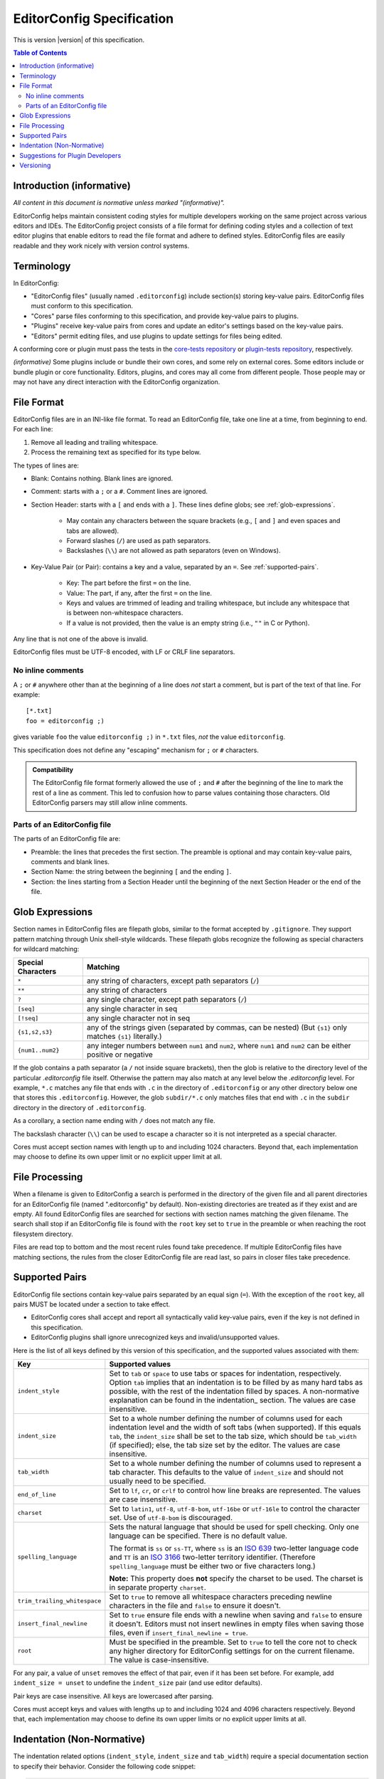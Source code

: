 ..  Copyright (c) 2019--2024 EditorConfig Team
    All rights reserved.

    Redistribution and use in source and binary forms, with or without
    modification, are permitted provided that the following conditions are met:

    1. Redistributions of source code must retain the above copyright notice,
       this list of conditions and the following disclaimer.
    2. Redistributions in binary form must reproduce the above copyright
       notice, this list of conditions and the following disclaimer in the
       documentation and/or other materials provided with the distribution.

    THIS SOFTWARE IS PROVIDED BY THE COPYRIGHT HOLDERS AND CONTRIBUTORS "AS IS"
    AND ANY EXPRESS OR IMPLIED WARRANTIES, INCLUDING, BUT NOT LIMITED TO, THE
    IMPLIED WARRANTIES OF MERCHANTABILITY AND FITNESS FOR A PARTICULAR PURPOSE
    ARE DISCLAIMED. IN NO EVENT SHALL THE COPYRIGHT HOLDER OR CONTRIBUTORS BE
    LIABLE FOR ANY DIRECT, INDIRECT, INCIDENTAL, SPECIAL, EXEMPLARY, OR
    CONSEQUENTIAL DAMAGES (INCLUDING, BUT NOT LIMITED TO, PROCUREMENT OF
    SUBSTITUTE GOODS OR SERVICES; LOSS OF USE, DATA, OR PROFITS; OR BUSINESS
    INTERRUPTION) HOWEVER CAUSED AND ON ANY THEORY OF LIABILITY, WHETHER IN
    CONTRACT, STRICT LIABILITY, OR TORT (INCLUDING NEGLIGENCE OR OTHERWISE)
    ARISING IN ANY WAY OUT OF THE USE OF THIS SOFTWARE, EVEN IF ADVISED OF THE
    POSSIBILITY OF SUCH DAMAGE.

.. highlight:: text

EditorConfig Specification
^^^^^^^^^^^^^^^^^^^^^^^^^^

This is version |version| of this specification.

.. contents:: Table of Contents

Introduction (informative)
==========================

*All content in this document is normative unless marked "(informative)".*

EditorConfig helps maintain consistent coding styles for multiple developers
working on the same project across various editors and IDEs. The EditorConfig
project consists of a file format for defining coding styles and a collection
of text editor plugins that enable editors to read the file format and adhere
to defined styles. EditorConfig files are easily readable and they work nicely
with version control systems.


Terminology
===========

.. versionchanged:: 0.15.1

In EditorConfig:

- "EditorConfig files" (usually named ``.editorconfig``) include section(s)
  storing key-value pairs.  EditorConfig files must conform to
  this specification.
- "Cores" parse files conforming to this specification, and provide
  key-value pairs to plugins.
- "Plugins" receive key-value pairs from cores and update an editor's
  settings based on the key-value pairs.
- "Editors" permit editing files, and use plugins to update settings for
  files being edited.

A conforming core or plugin must pass the tests in the
`core-tests repository`_ or `plugin-tests repository`_, respectively.

*(informative)* Some plugins include or bundle their own cores, and some rely
on external cores.  Some editors include or bundle plugin or core
functionality.  Editors, plugins, and cores may all come from different
people.  Those people may or may not have any direct interaction with the
EditorConfig organization.

File Format
===========

.. versionchanged:: 0.17.2

EditorConfig files are in an INI-like file format.
To read an EditorConfig file, take one line at a time, from beginning to end.
For each line:

#. Remove all leading and trailing whitespace.
#. Process the remaining text as specified for its type below.

The types of lines are:

- Blank: Contains nothing.  Blank lines are ignored.

- Comment: starts with a ``;`` or a ``#``.  Comment lines are ignored.

- Section Header: starts with a ``[`` and ends with a ``]``.
  These lines define globs; see :ref:`glob-expressions`.

   - May contain any characters between the square brackets (e.g.,
     ``[`` and ``]`` and even spaces and tabs are allowed).
   - Forward slashes (``/``) are used as path separators.
   - Backslashes (``\\``) are not allowed as path separators (even on Windows).

- Key-Value Pair (or Pair): contains a key and a value, separated by an ``=``.
  See :ref:`supported-pairs`.

   - Key: The part before the first ``=`` on the line.
   - Value: The part, if any, after the first ``=`` on the line.
   - Keys and values are trimmed of leading and trailing whitespace, but
     include any whitespace that is between non-whitespace characters.
   - If a value is not provided, then the value is an empty string
     (i.e., ``""`` in C or Python).

Any line that is not one of the above is invalid.

EditorConfig files must be UTF-8 encoded, with LF or CRLF line separators.

No inline comments
------------------

.. versionchanged:: 0.15.0

A ``;`` or ``#`` anywhere other than at the beginning of a line does *not*
start a comment, but is part of the text of that line.  For example::

  [*.txt]
  foo = editorconfig ;)

gives variable ``foo`` the value ``editorconfig ;)`` in ``*.txt`` files,
*not* the value ``editorconfig``.

This specification does not define any "escaping" mechanism for
``;`` or ``#`` characters.

.. admonition :: Compatibility

  The EditorConfig file format formerly allowed the use of ``;`` and ``#`` after the
  beginning of the line to mark the rest of a line as comment. This led to
  confusion how to parse values containing those characters. Old EditorConfig
  parsers may still allow inline comments.

Parts of an EditorConfig file
-----------------------------

The parts of an EditorConfig file are:

- Preamble: the lines that precedes the first section. The preamble is optional
  and may contain key-value pairs, comments and blank lines.
- Section Name: the string between the beginning ``[`` and the ending ``]``.
- Section: the lines starting from a Section Header until the beginning of
  the next Section Header or the end of the file.

.. _glob-expressions:

Glob Expressions
================

Section names in EditorConfig files are filepath globs, similar to the format
accepted by ``.gitignore``. They support pattern matching through Unix
shell-style wildcards. These filepath globs recognize the following as
special characters for wildcard matching:

.. list-table::
   :header-rows: 1

   * - Special Characters
     - Matching
   * - ``*``
     - any string of characters, except path separators (``/``)
   * - ``**``
     - any string of characters
   * - ``?``
     - any single character, except path separators (``/``)
   * - ``[seq]``
     - any single character in seq
   * - ``[!seq]``
     - any single character not in seq
   * - ``{s1,s2,s3}``
     - any of the strings given (separated by commas, can be nested) (But ``{s1}`` only matches ``{s1}`` literally.)
   * - ``{num1..num2}``
     - any integer numbers between ``num1`` and ``num2``, where ``num1`` and ``num2``
       can be either positive or negative

If the glob contains a path separator (a ``/`` not inside square brackets), then the glob is relative
to the directory level of the particular `.editorconfig` file itself.
Otherwise the pattern may also match at any level below the `.editorconfig`
level. For example, ``*.c`` matches any file that ends with ``.c`` in the
directory of ``.editorconfig`` or any other directory below one that stores this ``.editorconfig``. 
However, the glob ``subdir/*.c`` only matches files that end
with ``.c`` in the ``subdir`` directory in the directory of ``.editorconfig``.

As a corollary, a section name ending with ``/`` does not match any file.

The backslash character (``\\``) can be used to escape a character so it is
not interpreted as a special character.

Cores must accept section names with length up to and including 1024 characters.
Beyond that, each implementation may choose to define its own upper limit or no explicit upper limit at all.

File Processing
===============

When a filename is given to EditorConfig a search is performed in the
directory of the given file and all parent directories for an EditorConfig
file (named ".editorconfig" by default). Non-existing directories are treated
as if they exist and are empty. All found EditorConfig files are
searched for sections with section names matching the given filename. The
search shall stop if an EditorConfig file is found with the ``root``
key set to ``true`` in the preamble or when reaching the root
filesystem directory.

Files are read top to bottom and the most recent rules found take
precedence. If multiple EditorConfig files have matching sections, the rules
from the closer EditorConfig file are read last, so pairs in closer
files take precedence.

.. _supported-pairs:

Supported Pairs
===============

.. versionchanged:: 0.17.1

EditorConfig file sections contain key-value pairs separated by an
equal sign (``=``). With the exception of the ``root`` key, all pairs MUST be
located under a section to take effect.

- EditorConfig cores shall accept and report all syntactically valid
  key-value pairs, even if the key is not defined in this specification.
- EditorConfig plugins shall ignore unrecognized keys and invalid/unsupported
  values.

Here is the list of all keys defined by this version of this specification,
and the supported values associated with them:

.. list-table::
   :header-rows: 1

   * - Key
     - Supported values
   * - ``indent_style``
     - Set to ``tab`` or ``space`` to use tabs or spaces for indentation, respectively. Option ``tab`` 
       implies that an indentation is to be filled by as many hard tabs as possible, with the rest of the
       indentation filled by spaces. A non-normative explanation can be found in the indentation_ section. 
       The values are case insensitive.
   * - ``indent_size``
     - Set to a whole number defining the number of columns used for each
       indentation level and the width of soft tabs (when supported). If this
       equals ``tab``, the ``indent_size`` shall be set to the tab size, which
       should be ``tab_width`` (if specified); else, the tab size set by the
       editor. The values are case insensitive.
   * - ``tab_width``
     - Set to a whole number defining the number of columns used to represent
       a tab character. This defaults to the value of ``indent_size`` and should
       not usually need to be specified.
   * - ``end_of_line``
     - Set to ``lf``, ``cr``, or ``crlf`` to control how line breaks are
       represented. The values are case insensitive.
   * - ``charset``
     - Set to ``latin1``, ``utf-8``, ``utf-8-bom``, ``utf-16be`` or ``utf-16le`` to
       control the character set. Use of ``utf-8-bom`` is discouraged.
   * - ``spelling_language``
     - Sets the natural language that should be used for spell checking.
       Only one language can be specified.  There is no default value.

       The format is ``ss`` or ``ss-TT``, where ``ss`` is an `ISO 639`_
       two-letter language code and ``TT`` is an `ISO 3166`_ two-letter
       territory identifier.  (Therefore ``spelling_language`` must be
       either two or five characters long.)

       **Note:** This property does **not** specify the charset to be used.
       The charset is in separate property ``charset``.
   * - ``trim_trailing_whitespace``
     - Set to ``true`` to remove all whitespace characters preceding newline
       characters in the file and ``false`` to ensure it doesn't.
   * - ``insert_final_newline``
     - Set to ``true`` ensure file ends with a newline when saving and ``false``
       to ensure it doesn't.  Editors must not insert newlines in empty files
       when saving those files, even if ``insert_final_newline = true``.

   * - ``root``
     - Must be specified in the preamble.  Set to ``true`` to tell the core
       not to check any higher directory for EditorConfig settings for on the
       current filename.  The value is case-insensitive.

For any pair, a value of ``unset`` removes the effect of that
pair, even if it has been set before. For example, add ``indent_size =
unset`` to undefine the ``indent_size`` pair (and use editor defaults).

Pair keys are case insensitive. All keys are lowercased after parsing.

Cores must accept keys and values with lengths up to and including 1024 and 4096 characters respectively.
Beyond that, each implementation may choose to define its own upper limits or no explicit upper limits at all.

.. indentation:

Indentation (Non-Normative)
===========================
The indentation related options (``indent_style``, ``indent_size`` and ``tab_width``) require a special documentation
section to specify their behavior. Consider the following code snippet:

.. code-block:: python

    def execute():
        source = "indentation is important"
        for i in source.split(" "):
            print(i)

The ``indent_size`` setting for this code snippet equals 4, because ``indent_size`` means how many columns are required
to indent the next line in relation to previous (if indentation, of course, is applicable for this line). Then the next question
is *how* this indentation of 4 columns is achieved. It may be 4 consequent spaces/soft tabs,
a single tab with width equal to 4, or two tabs with width equal to 2.

This is when ``indent_style`` comes into picture. It specifies what character should be used **whenever possible** in order to
achieve the indentation size specified in ``indent_size``. To fully understand what "whenever possible" actually means, lets
assume that the editorconfig rules are specified for the file above:

.. code-block:: ini

    root = true
    [example_file.py]
    indent_style = tab
    indent_size = 4
    tab_width = 3

The ``indent_size`` of 4 is not achievable by placing 1 or 2 consequent tabs, because ``tab_width = 3``. Therefore,
in order to comply with this EditorConfig configuration, the new lines (where indentation is applicable) **must be precisely
indented with one tab, and one space**. That is because by placing one tab we're not achieving the ``indent_size`` required, but by
placing the 2 consequent tabs we're overreaching. Therefore, although ``indent_style`` is ``tab``, we still have to supplement
with one space character to fulfill the requirement.

For another example, if we have the following EditorConfig rules defined:

.. code-block:: ini

    root = true
    [another_file.py]
    indent_style = tab
    indent_size = 8
    tab_width = 4

One **MUST** expect that spaces will not be used at all for indentation, since all the indentation can be achieved via tabs only.

Additionally, it is possible to have ``indent_size`` less then the ``tab_width``.

    [another_file.py]
    indent_style = tab
    indent_size = 4
    tab_width = 8

To understand the way it works, let's look at the following example:

.. code-block:: python

    def func():
        if True:
            return True

In this case, the line where the ``if`` statement condition is specified is indented with 4 spaces, because the ``indent_size = 4``
and the tab cannot fit in. On the other hand, the line with ``return`` statement must be indented with one tab, because the
indentation level for this line is 8 columns, and a tab can fit in.

Suggestions for Plugin Developers
=================================

TODO. For now please read the `Plugin Guidelines`_ on GitHub wiki.

Versioning
==========

*This section applies beginning with version 0.14.0 of this specification.*

This specification has a version, tagged in the `specification repository`_.
Each specification version corresponds to the same version in the
`core-tests repository`_.

The version numbering of the specification follows
`Semantic Versioning 2.0.0`_ ("SemVer").  The version numbering of
the `core-tests repository`_ also follows SemVer.

Each EditorConfig core, to pass the core tests, must process version
numbers given with the ``-b`` switch, and must report version numbers when
given ``-v`` or ``--version``.  The version numbers used for ``-b``, ``-v``,
and ``--version`` are versions of this specification.  For example, the
Vimscript core might respond to ``-v`` with:

::

  EditorConfig Vimscript core v1.0.0 - Specification Version 0.14.0

Cores, plugins, or editors supporting EditorConfig have their own version
numbers.  Those version numbers are independent of the version number of
this specification.

.. _core-tests repository: https://github.com/editorconfig/editorconfig-core-test
.. _ISO 639: https://en.wikipedia.org/wiki/ISO_639
.. _ISO 3166: https://en.wikipedia.org/wiki/ISO_3166
.. _Python configparser Library: https://docs.python.org/3/library/configparser.html
.. _Plugin Guidelines: https://github.com/editorconfig/editorconfig/wiki/Plugin-Guidelines
.. _plugin-tests repository: https://github.com/editorconfig/editorconfig-plugin-tests
.. _Semantic Versioning 2.0.0: https://semver.org/spec/v2.0.0.html
.. _specification repository: https://github.com/editorconfig/specification
